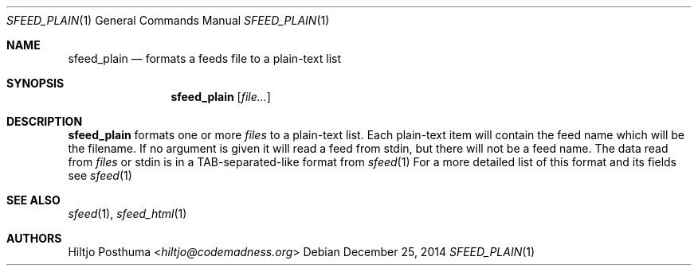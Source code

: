 .Dd December 25, 2014
.Dt SFEED_PLAIN 1
.Os
.Sh NAME
.Nm sfeed_plain
.Nd formats a feeds file to a plain-text list
.Sh SYNOPSIS
.Nm
.Op Ar file...
.Sh DESCRIPTION
.Nm
formats one or more
.Ar files
to a plain-text list. Each plain-text item will contain the feed name which
will be the filename. If no argument is given it will read a feed from stdin,
but there will not be a feed name.
The data read from
.Ar files
or stdin is in a TAB-separated-like format from
.Xr sfeed 1
For a more detailed list of this format and its fields see
.Xr sfeed 1
.Sh SEE ALSO
.Xr sfeed 1 ,
.Xr sfeed_html 1
.Sh AUTHORS
.An Hiltjo Posthuma Aq Mt hiltjo@codemadness.org
